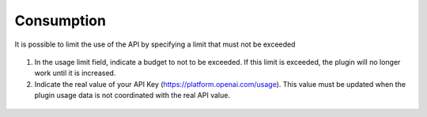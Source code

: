 Consumption
-----------

It is possible to limit the use of the API by specifying a limit that must not be exceeded

.. figure:: images/glpiai-8.png
   :alt: see the usage
   :scale: 100 %

1.  In the usage limit field, indicate a budget to not to be exceeded. If this limit is exceeded, the plugin will no longer work until it is increased.

2.  Indicate the real value of your API Key (https://platform.openai.com/usage). This value must be updated when the plugin usage data is not coordinated with the real API value.

.. figure:: images/glpiai-9.png
   :alt: real usage
   :scale: 100 %